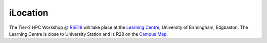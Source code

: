 iLocation
=========

The Tier-2 HPC Workshop @ `RSE18 <http://rse.ac.uk/conf2018>`_ will take place at the `Learning Centre <https://www.birmingham.ac.uk/maps/buildings/edgbaston-campus/red-zone/learning-centre.aspx>`_, University of Birmingham, Edgbaston.  The Learning Centre is close to University Station and is R28 on the `Campus Map <https://www.birmingham.ac.uk/visit/maps-and-directions.aspx>`_.
